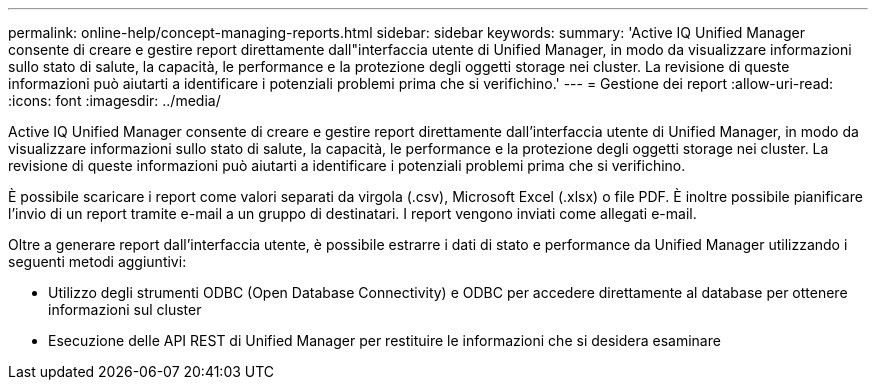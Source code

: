 ---
permalink: online-help/concept-managing-reports.html 
sidebar: sidebar 
keywords:  
summary: 'Active IQ Unified Manager consente di creare e gestire report direttamente dall"interfaccia utente di Unified Manager, in modo da visualizzare informazioni sullo stato di salute, la capacità, le performance e la protezione degli oggetti storage nei cluster. La revisione di queste informazioni può aiutarti a identificare i potenziali problemi prima che si verifichino.' 
---
= Gestione dei report
:allow-uri-read: 
:icons: font
:imagesdir: ../media/


[role="lead"]
Active IQ Unified Manager consente di creare e gestire report direttamente dall'interfaccia utente di Unified Manager, in modo da visualizzare informazioni sullo stato di salute, la capacità, le performance e la protezione degli oggetti storage nei cluster. La revisione di queste informazioni può aiutarti a identificare i potenziali problemi prima che si verifichino.

È possibile scaricare i report come valori separati da virgola (.csv), Microsoft Excel (.xlsx) o file PDF. È inoltre possibile pianificare l'invio di un report tramite e-mail a un gruppo di destinatari. I report vengono inviati come allegati e-mail.

Oltre a generare report dall'interfaccia utente, è possibile estrarre i dati di stato e performance da Unified Manager utilizzando i seguenti metodi aggiuntivi:

* Utilizzo degli strumenti ODBC (Open Database Connectivity) e ODBC per accedere direttamente al database per ottenere informazioni sul cluster
* Esecuzione delle API REST di Unified Manager per restituire le informazioni che si desidera esaminare


